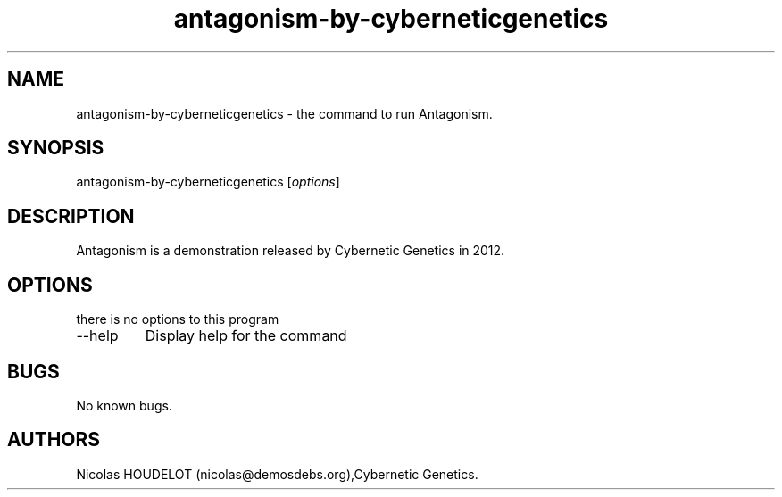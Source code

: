 .\" Automatically generated by Pandoc 2.9.2.1
.\"
.TH "antagonism-by-cyberneticgenetics" "6" "2018-04-08" "Antagonism User Manuals" ""
.hy
.SH NAME
.PP
antagonism-by-cyberneticgenetics - the command to run Antagonism.
.SH SYNOPSIS
.PP
antagonism-by-cyberneticgenetics [\f[I]options\f[R]]
.SH DESCRIPTION
.PP
Antagonism is a demonstration released by Cybernetic Genetics in 2012.
.SH OPTIONS
.PP
there is no options to this program
.TP
--help
Display help for the command
.SH BUGS
.PP
No known bugs.
.SH AUTHORS
Nicolas HOUDELOT (nicolas\[at]demosdebs.org),Cybernetic Genetics.
